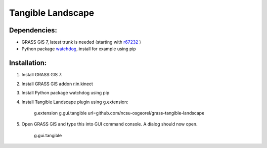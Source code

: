 Tangible Landscape
==================

Dependencies:
-------------
* GRASS GIS 7, latest trunk is needed (starting with `r67232 <https://trac.osgeo.org/grass/changeset/67232>`_ )
* Python package `watchdog <https://pypi.python.org/pypi/watchdog>`_, install for example using pip

Installation:
-------------

1. Install GRASS GIS 7.
#. Install GRASS GIS addon r.in.kinect
#. Install Python package watchdog using pip
#. Install Tangible Landscape plugin using g.extension:

    g.extension g.gui.tangible url=github.com/ncsu-osgeorel/grass-tangible-landscape

#. Open GRASS GIS and type this into GUI command console. A dialog should now open.

    g.gui.tangible
  



